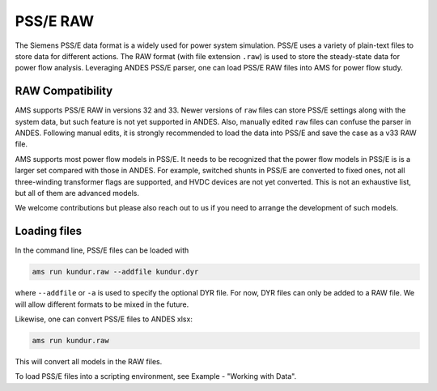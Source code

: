 
.. _psse:

PSS/E RAW
-----------------

The Siemens PSS/E data format is a widely used for power system simulation.
PSS/E uses a variety of plain-text files to store data for different actions.
The RAW format (with file extension ``.raw``) is used to store the steady-state
data for power flow analysis.
Leveraging ANDES PSS/E parser, one can load PSS/E RAW files into AMS for power
flow study.

RAW Compatibility
.................
AMS supports PSS/E RAW in versions 32 and 33. Newer versions of
``raw`` files can store PSS/E settings along with the system data, but such
feature is not yet supported in ANDES. Also, manually edited ``raw`` files can
confuse the parser in ANDES. Following manual edits, it is strongly recommended
to load the data into PSS/E and save the case as a v33 RAW file.

AMS supports most power flow models in PSS/E. It needs to be recognized that
the power flow models in PSS/E is is a larger set compared with those in ANDES.
For example, switched shunts in PSS/E are converted to fixed ones, not all
three-winding transformer flags are supported, and HVDC devices are not yet
converted. This is not an exhaustive list, but all of them are advanced models.

We welcome contributions but please also reach out to us if you need
to arrange the development of such models.

Loading files
.............

In the command line, PSS/E files can be loaded with

.. code-block:: bash

    ams run kundur.raw --addfile kundur.dyr

where ``--addfile`` or ``-a`` is used to specify the optional DYR file. For
now, DYR files can only be added to a RAW file. We will allow different formats
to be mixed in the future.

Likewise, one can convert PSS/E files to ANDES xlsx:

.. code-block:: bash

    ams run kundur.raw

This will convert all models in the RAW files. 

To load PSS/E files into a scripting environment, see Example - "Working with
Data".
